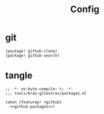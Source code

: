 #+TITLE: Config

* git
:PROPERTIES:
:CUSTOM_ID: git-custom
:END:
#+NAME: github-packages
#+BEGIN_SRC elisp
(package! github-clone)
(package! github-search)
#+END_SRC
* tangle
#+BEGIN_SRC elisp :tangle packages.el :noweb yes
;; -*- no-byte-compile: t; -*-
;;; tools/bran-gitextras/packages.el

(when (featurep! +github)
  <<github-packages>>)

#+END_SRC
